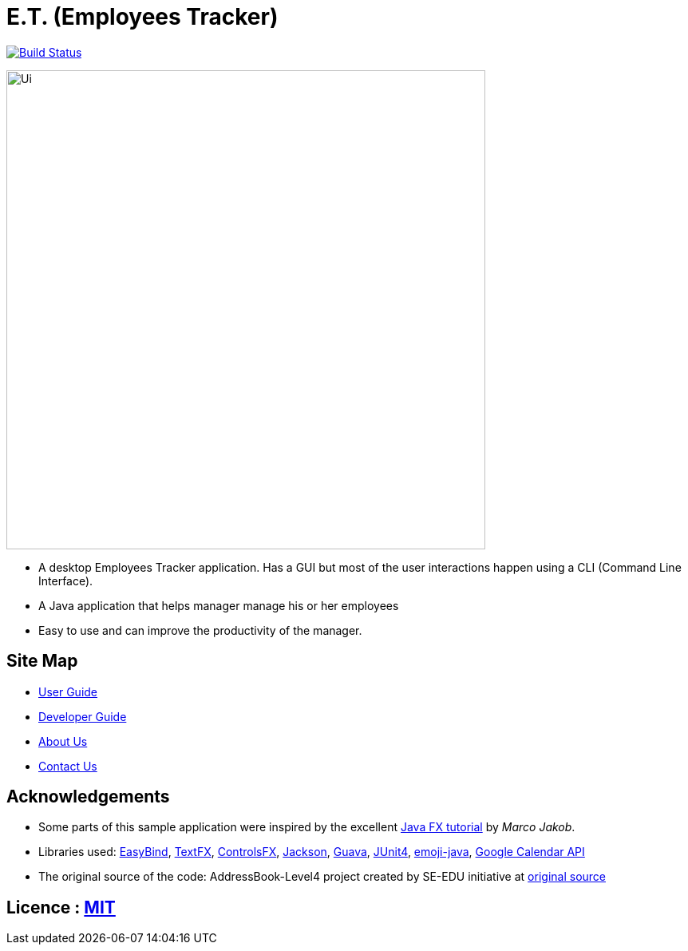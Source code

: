 = E.T. (Employees Tracker)
ifdef::env-github,env-browser[:relfileprefix: docs/]

https://travis-ci.org/CS2103JAN2018-W15-B1[image:https://travis-ci.org/CS2103JAN2018-W15-B1/main.svg?branch=master[Build Status]]

ifdef::env-github[]
image::docs/images/Ui.png[width="600"]
endif::[]

ifndef::env-github[]
image::images/Ui.png[width="600"]
endif::[]

* A desktop Employees Tracker application. Has a GUI but most of the user interactions happen using a CLI (Command Line Interface).
* A Java application that helps manager manage his or her employees
* Easy to use and can improve the productivity of the manager.

== Site Map

* <<UserGuide#, User Guide>>
* <<DeveloperGuide#, Developer Guide>>
* <<AboutUs#, About Us>>
* <<ContactUs#, Contact Us>>

== Acknowledgements

* Some parts of this sample application were inspired by the excellent http://code.makery.ch/library/javafx-8-tutorial/[Java FX tutorial] by
_Marco Jakob_.
* Libraries used: https://github.com/TomasMikula/EasyBind[EasyBind], https://github.com/TestFX/TestFX[TextFX], https://bitbucket.org/controlsfx/controlsfx/[ControlsFX], https://github.com/FasterXML/jackson[Jackson], https://github.com/google/guava[Guava], https://github.com/junit-team/junit4[JUnit4], https://github.com/vdurmont/emoji-java[emoji-java],
https://developers.google.com/calendar[Google Calendar API]
* The original source of the code: AddressBook-Level4 project created by SE-EDU initiative at https://github.com/se-edu/[original source]

== Licence : link:LICENSE[MIT]
